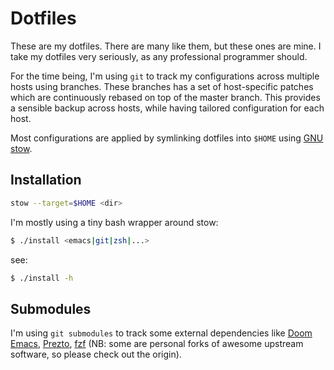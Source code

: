* Dotfiles

These are my dotfiles. There are many like them, but these ones are mine. I take
my dotfiles very seriously, as any professional programmer should.

For the time being, I'm using ~git~ to track my configurations across multiple
hosts using branches. These branches has a set of host-specific patches which
are continuously rebased on top of the master branch. This provides a sensible
backup across hosts, while having tailored configuration for each host.

Most configurations are applied by symlinking dotfiles into ~$HOME~ using [[http://brandon.invergo.net/news/2012-05-26-using-gnu-stow-to-manage-your-dotfiles.html][GNU stow]].

** Installation

#+BEGIN_SRC sh
stow --target=$HOME <dir>
#+END_SRC

I'm mostly using a tiny bash wrapper around stow:

#+BEGIN_SRC sh
$ ./install <emacs|git|zsh|...>
#+END_SRC

see:

#+BEGIN_SRC sh
$ ./install -h
#+END_SRC

** Submodules

I'm using ~git submodules~ to track some external dependencies like [[https://github.com/myme/doom-emacs][Doom Emacs]],
[[https://github.com/myme/prezto][Prezto]], [[https://github.com/junegunn/fzf.git][fzf]] (NB: some are personal forks of awesome upstream software, so please
check out the origin).

** Issues :noexport:

*** DNS resolve                                                         :dns:

Ref this answer, multi-case DNS may cause issues: [[http://askubuntu.com/questions/81797/nslookup-finds-ip-but-ping-doesnt][nslookup finds ip, but ping doesnt]]

In [[file:/etc/nsswitch.conf::#%20hosts:%20files%20mdns4_minimal%20%5BNOTFOUND=return%5D%20resolve%20%5B!UNAVAIL=return%5D%20dns][nsswitch.conf]], change the following:

#+BEGIN_SRC diff
- hosts:          files mdns4_minimal [NOTFOUND=return] resolve [!UNAVAIL=return] dns
+ hosts:          files dns
#+END_SRC

or remove completely:

#+BEGIN_SRC sh
$ sudo apt remove libnss-mdns
#+END_SRC

*** ZSH 5.2 has a broken function in `VCS_INFO_nvcsformats`             :zsh:

#+BEGIN_SRC sh
## vim:ft=zsh
## Written by Frank Terbeck <ft@bewatermyfriend.org>
## Distributed under the same BSD-ish license as zsh itself.

setopt localoptions noksharrays NO_shwordsplit
local c v rr
local -a msgs ### <-- NB: Comment out this line

if [[ $1 == '-preinit-' ]] ; then
    c='default'
    v='-preinit-'
    rr='-all-'
fi
zstyle -a ":vcs_info:${v:-$vcs}:${c:-$usercontext}:${rrn:-$rr}" nvcsformats msgs
(( ${#msgs} > maxexports )) && msgs[${maxexports},-1]=()
return 0
```

Comment out the line as mentioned in the script above to get paths in the prompt working.



#+END_SRC
